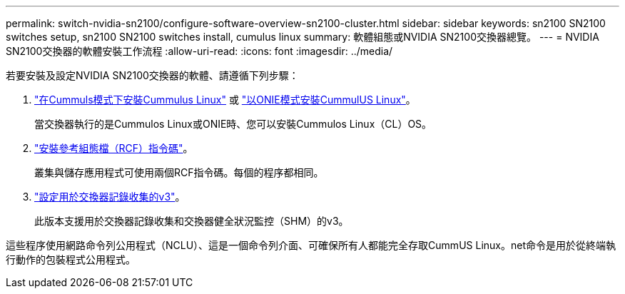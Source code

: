 ---
permalink: switch-nvidia-sn2100/configure-software-overview-sn2100-cluster.html 
sidebar: sidebar 
keywords: sn2100 SN2100 switches setup, sn2100 SN2100 switches install, cumulus linux 
summary: 軟體組態或NVIDIA SN2100交換器總覽。 
---
= NVIDIA SN2100交換器的軟體安裝工作流程
:allow-uri-read: 
:icons: font
:imagesdir: ../media/


[role="lead"]
若要安裝及設定NVIDIA SN2100交換器的軟體、請遵循下列步驟：

. link:install-cumulus-mode-sn2100-cluster.html["在Cummuls模式下安裝Cummulus Linux"] 或 link:install-onie-mode-sn2100-cluster.html["以ONIE模式安裝CummulUS Linux"]。
+
當交換器執行的是Cummulos Linux或ONIE時、您可以安裝Cummulos Linux（CL）OS。

. link:install-rcf-sn2100-cluster.html["安裝參考組態檔（RCF）指令碼"]。
+
叢集與儲存應用程式可使用兩個RCF指令碼。每個的程序都相同。

. link:install-snmpv3-sn2100-cluster.html["設定用於交換器記錄收集的v3"]。
+
此版本支援用於交換器記錄收集和交換器健全狀況監控（SHM）的v3。



這些程序使用網路命令列公用程式（NCLU）、這是一個命令列介面、可確保所有人都能完全存取CummUS Linux。net命令是用於從終端執行動作的包裝程式公用程式。
